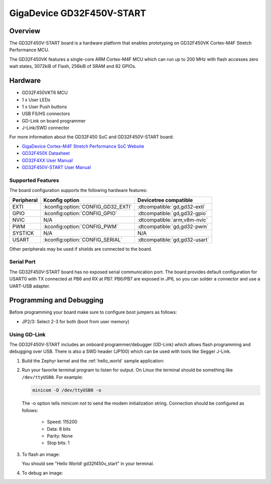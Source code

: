 .. _gd32f450v_start:

GigaDevice GD32F450V-START
##########################

Overview
********

The GD32F450V-START board is a hardware platform that enables prototyping
on GD32F450VK Cortex-M4F Stretch Performance MCU.

The GD32F450VK features a single-core ARM Cortex-M4F MCU which can run up
to 200 MHz with flash accesses zero wait states, 3072kiB of Flash, 256kiB of
SRAM and 82 GPIOs.

.. image:: img/gd32f450v_start.webp
     :align: center
     :alt: gd32f450v_start

Hardware
********

- GD32F450VKT6 MCU
- 1 x User LEDs
- 1 x User Push buttons
- USB FS/HS connectors
- GD-Link on board programmer
- J-Link/SWD connector

For more information about the GD32F450 SoC and GD32F450V-START board:

- `GigaDevice Cortex-M4F Stretch Performance SoC Website`_
- `GD32F450X Datasheet`_
- `GD32F4XX User Manual`_
- `GD32F450V-START User Manual`_

Supported Features
==================

The board configuration supports the following hardware features:

.. list-table::
   :header-rows: 1

   * - Peripheral
     - Kconfig option
     - Devicetree compatible
   * - EXTI
     - :kconfig:option:`CONFIG_GD32_EXTI`
     - :dtcompatible:`gd,gd32-exti`
   * - GPIO
     - :kconfig:option:`CONFIG_GPIO`
     - :dtcompatible:`gd,gd32-gpio`
   * - NVIC
     - N/A
     - :dtcompatible:`arm,v8m-nvic`
   * - PWM
     - :kconfig:option:`CONFIG_PWM`
     - :dtcompatible:`gd,gd32-pwm`
   * - SYSTICK
     - N/A
     - N/A
   * - USART
     - :kconfig:option:`CONFIG_SERIAL`
     - :dtcompatible:`gd,gd32-usart`

Other peripherals may be used if shields are connected to the board.

Serial Port
===========

The GD32F450V-START board has no exposed serial communication port. The board
provides default configuration for USART0 with TX connected at PB6 and RX at
PB7. PB6/PB7 are exposed in JP6, so you can solder a connector and use a
UART-USB adapter.

Programming and Debugging
*************************

Before programming your board make sure to configure boot jumpers as
follows:

- JP2/3: Select 2-3 for both (boot from user memory)

Using GD-Link
=============

The GD32F450V-START includes an onboard programmer/debugger (GD-Link) which
allows flash programming and debugging over USB. There is also a SWD header
(JP100) which can be used with tools like Segger J-Link.

#. Build the Zephyr kernel and the :ref:`hello_world` sample application:

   .. zephyr-app-commands::
      :zephyr-app: samples/hello_world
      :board: gd32f450v_start
      :goals: build
      :compact:

#. Run your favorite terminal program to listen for output. On Linux the
   terminal should be something like ``/dev/ttyUSB0``. For example:

   .. code-block:: console

      minicom -D /dev/ttyUSB0 -o

   The -o option tells minicom not to send the modem initialization
   string. Connection should be configured as follows:

      - Speed: 115200
      - Data: 8 bits
      - Parity: None
      - Stop bits: 1

#. To flash an image:

   .. zephyr-app-commands::
      :zephyr-app: samples/hello_world
      :board: gd32f450v_start
      :goals: flash
      :compact:

   You should see "Hello World! gd32f450v_start" in your terminal.

#. To debug an image:

   .. zephyr-app-commands::
      :zephyr-app: samples/hello_world
      :board: gd32f450v_start
      :goals: debug
      :compact:

.. _GigaDevice Cortex-M4F Stretch Performance SoC Website:
   https://www.gigadevice.com/products/microcontrollers/gd32/arm-cortex-m4/stretch-performance-line/

.. _GD32F450X Datasheet:
   https://gd32mcu.com/data/documents/datasheet/GD32F450xx_Datasheet_Rev2.3.pdf

.. _GD32F4xx User Manual:
   https://www.gigadevice.com/manual/gd32f450xxxx-user-manual/

.. _GD32F450V-START User Manual:
   https://gd32mcu.com/data/documents/evaluationBoard/GD32F4xx_Demo_Suites_V2.6.1.rar
